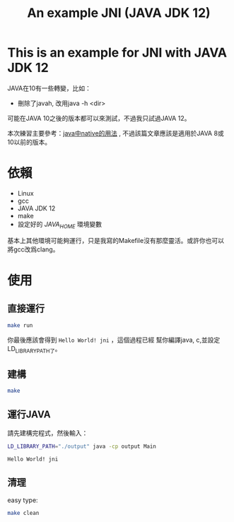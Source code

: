 #+title: An example JNI (JAVA JDK 12)

* This is an example for JNI with JAVA JDK 12

JAVA在10有一些轉變，比如：
- 刪除了javah, 改用java -h <dir>

可能在JAVA 10之後的版本都可以來測試，不過我只試過JAVA 12。

本次練習主要參考：[[https://www.cnblogs.com/b3051/p/7484501.html][java中native的用法]] , 不過該篇文章應該是適用於JAVA 8或10以前的版本。

* 依賴
- Linux
- gcc
- JAVA JDK 12
- make
- 設定好的 /JAVA_HOME/  環境變數

基本上其他環境可能夠運行，只是我寫的Makefile沒有那麼靈活。或許你也可以將gcc改爲clang。



* 使用

** 直接運行
#+BEGIN_SRC sh :results output
make run
#+END_SRC

#+RESULTS:
#+begin_example
javac -d output src/Main.java
# javah -cp output -d src -jni Main # old version
javac -h src -d output src/Main.java
gcc -I/mnt/820CB65B0CB649C5/Linux/opt/java/jdk-12/include -I/mnt/820CB65B0CB649C5/Linux/opt/java/jdk-12/include/linux src/hello.c -o output/libhello.so --share -fPIC
echo "Prepare to run program"
Prepare to run program
echo ""

echo ""

LD_LIBRARY_PATH=`pwd`/output java -cp output Main
Hello World! jni
#+end_example

你最後應該會得到 =Hello World! jni= ，這個過程已經
幫你編譯java, c,並設定LD_LIBRARY_PATH了。

** 建構
#+BEGIN_SRC sh :results output
make
#+END_SRC

#+RESULTS:
: mkdir output
: javac -d output src/Main.java
: # javah -cp output -d src -jni Main # old version
: javac -h src -d output src/Main.java
: gcc -I/mnt/820CB65B0CB649C5/Linux/opt/java/jdk-12/include -I/mnt/820CB65B0CB649C5/Linux/opt/java/jdk-12/include/linux src/hello.c -o output/libhello.so --share -fPIC

** 運行JAVA
請先建構完程式，然後輸入：
#+BEGIN_SRC sh :results output :exports both
LD_LIBRARY_PATH="./output" java -cp output Main
#+END_SRC

#+RESULTS:
: Hello World! jni

** 清理
easy type:
#+BEGIN_SRC sh :results output
make clean
#+END_SRC

#+RESULTS:
: rm -rf output/Main.class output/libhello.so
: rm -f src/Main.h
: rm -rf output
